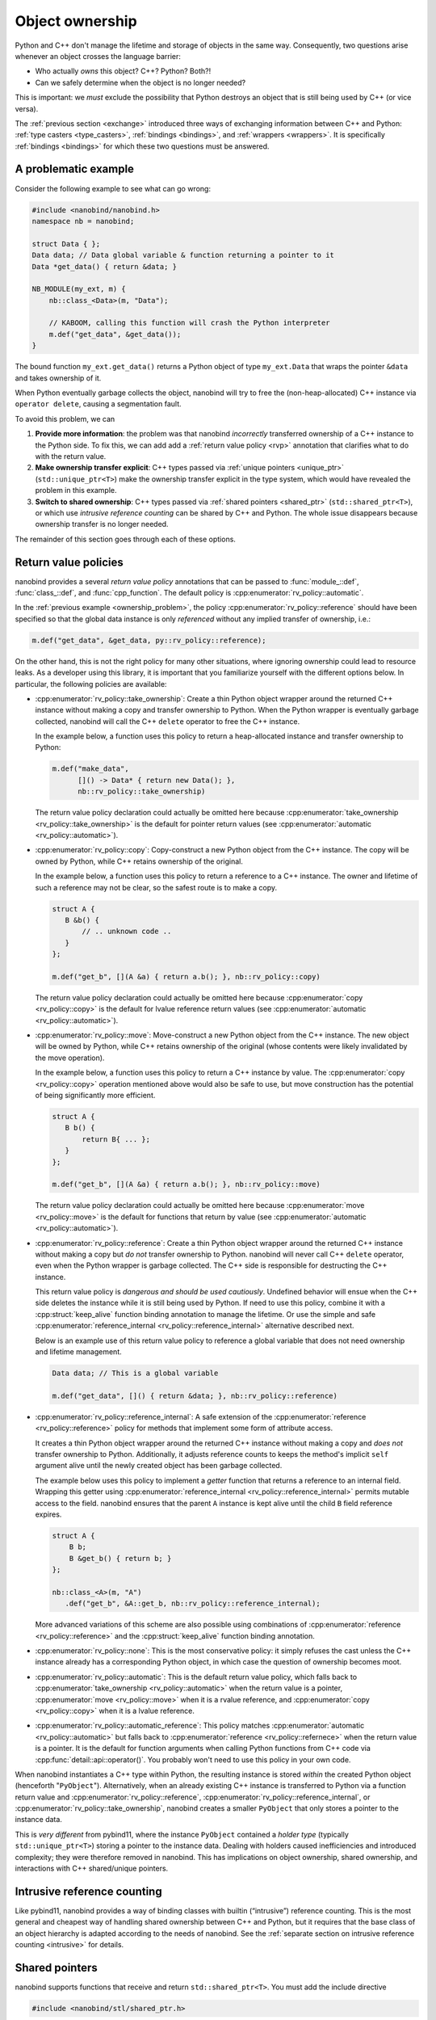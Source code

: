 .. _ownership:

.. cpp:namespace:: nanobind

Object ownership
================

Python and C++ don't manage the lifetime and storage of objects in the same
way. Consequently, two questions arise whenever an object crosses the language
barrier:

- Who actually *owns* this object? C++? Python? Both?!

- Can we safely determine when the object is no longer needed?

This is important: we *must* exclude the possibility that Python destroys an
object that is still being used by C++ (or vice versa).

The :ref:`previous section <exchange>` introduced three ways of exchanging
information between C++ and Python: :ref:`type casters <type_casters>`,
:ref:`bindings <bindings>`, and :ref:`wrappers <wrappers>`. It is specifically
:ref:`bindings <bindings>` for which these two questions must be answered.

.. _ownership_problem:

A problematic example
---------------------

Consider the following example to see what can go wrong:

.. code-block:: cpp

   #include <nanobind/nanobind.h>
   namespace nb = nanobind;

   struct Data { };
   Data data; // Data global variable & function returning a pointer to it
   Data *get_data() { return &data; }

   NB_MODULE(my_ext, m) {
       nb::class_<Data>(m, "Data");

       // KABOOM, calling this function will crash the Python interpreter
       m.def("get_data", &get_data());
   }

The bound function ``my_ext.get_data()`` returns a Python object of type
``my_ext.Data`` that wraps the pointer ``&data`` and takes ownership of it.

When Python eventually garbage collects the object, nanobind will try to free
the (non-heap-allocated) C++ instance via ``operator delete``, causing a
segmentation fault.

To avoid this problem, we can

1. **Provide more information**: the problem was that nanobind *incorrectly*
   transferred ownership of a C++ instance to the Python side. To fix this, we
   can add add a :ref:`return value policy <rvp>` annotation that clarifies
   what to do with the return value.

2. **Make ownership transfer explicit**: C++ types passed via :ref:`unique
   pointers <unique_ptr>` (``std::unique_ptr<T>``) make the ownership transfer
   explicit in the type system, which would have revealed the problem in this
   example.

3. **Switch to shared ownership**: C++ types passed via :ref:`shared pointers
   <shared_ptr>` (``std::shared_ptr<T>``), or which use *intrusive reference
   counting* can be shared by C++ and Python. The whole issue disappears
   because ownership transfer is no longer needed.

The remainder of this section goes through each of these options.

.. _rvp:

Return value policies
---------------------

nanobind provides a several *return value policy* annotations that can be
passed to :func:`module_::def`, :func:`class_::def`, and :func:`cpp_function`.
The default policy is :cpp:enumerator:`rv_policy::automatic`.

In the :ref:`previous example <ownership_problem>`, the policy
:cpp:enumerator:`rv_policy::reference` should have been specified so that the
global data instance is only *referenced* without any implied transfer of
ownership, i.e.:

.. code-block:: cpp

    m.def("get_data", &get_data, py::rv_policy::reference);

On the other hand, this is not the right policy for many other situations,
where ignoring ownership could lead to resource leaks. As a developer using
this library, it is important that you familiarize yourself with the different
options below. In particular, the following policies are available:

- :cpp:enumerator:`rv_policy::take_ownership`:
  Create a thin Python object wrapper around the returned C++ instance without
  making a copy and transfer ownership to Python. When the
  Python wrapper is eventually garbage collected, nanobind will call the C++
  ``delete`` operator to free the C++ instance.

  In the example below, a function uses this policy to return a heap-allocated
  instance and transfer ownership to Python:

  .. code-block:: cpp

     m.def("make_data",
           []() -> Data* { return new Data(); },
           nb::rv_policy::take_ownership)

  The return value policy declaration could actually be omitted here because
  :cpp:enumerator:`take_ownership <rv_policy::take_ownership>` is the default
  for pointer return values (see :cpp:enumerator:`automatic
  <rv_policy::automatic>`).

- :cpp:enumerator:`rv_policy::copy`:
  Copy-construct a new Python object from the C++ instance. The copy will be
  owned by Python, while C++ retains ownership of the original.

  In the example below, a function uses this policy to return a reference to a
  C++ instance. The owner and lifetime of such a reference may not be clear, so
  the safest route is to make a copy.

  .. code-block:: cpp

     struct A {
        B &b() {
            // .. unknown code ..
        }
     };

     m.def("get_b", [](A &a) { return a.b(); }, nb::rv_policy::copy)

  The return value policy declaration could actually be omitted here because
  :cpp:enumerator:`copy <rv_policy::copy>` is the default for lvalue reference
  return values (see :cpp:enumerator:`automatic <rv_policy::automatic>`).

- :cpp:enumerator:`rv_policy::move`:
  Move-construct a new Python object from the C++ instance. The new object will
  be owned by Python, while C++ retains ownership of the original (whose
  contents were likely invalidated by the move operation).

  In the example below, a function uses this policy to return a C++ instance by
  value. The :cpp:enumerator:`copy <rv_policy::copy>` operation mentioned above
  would also be safe to use, but move construction has the potential of being
  significantly more efficient.

  .. code-block:: cpp

     struct A {
        B b() {
            return B{ ... };
        }
     };

     m.def("get_b", [](A &a) { return a.b(); }, nb::rv_policy::move)

  The return value policy declaration could actually be omitted here because
  :cpp:enumerator:`move <rv_policy::move>` is the default for functions that
  return by value (see :cpp:enumerator:`automatic <rv_policy::automatic>`).

- :cpp:enumerator:`rv_policy::reference`:
  Create a thin Python object wrapper around the returned C++ instance without
  making a copy but *do not* transfer ownership to Python. nanobind will never
  call C++ ``delete`` operator, even when the Python wrapper is garbage
  collected. The C++ side is responsible for destructing the C++ instance.

  This return value policy is *dangerous and should be used cautiously*.
  Undefined behavior will ensue when the C++ side deletes the instance while it
  is still being used by Python. If need to use this policy, combine it with a
  :cpp:struct:`keep_alive` function binding annotation to manage the lifetime.
  Or use the simple and safe :cpp:enumerator:`reference_internal
  <rv_policy::reference_internal>` alternative described next.

  Below is an example use of this return value policy to reference a
  global variable that does not need ownership and lifetime management.

  .. code-block:: cpp

     Data data; // This is a global variable

     m.def("get_data", []() { return &data; }, nb::rv_policy::reference)

- :cpp:enumerator:`rv_policy::reference_internal`: A safe extension of the
  :cpp:enumerator:`reference <rv_policy::reference>` policy for methods that
  implement some form of attribute access.

  It creates a thin Python object wrapper around the returned C++ instance
  without making a copy and *does not* transfer ownership to Python.
  Additionally, it adjusts reference counts to keeps the method's implicit
  ``self`` argument alive until the newly created object has been garbage
  collected.

  The example below uses this policy to implement a *getter* function that
  returns a reference to an internal field. Wrapping this getter using
  :cpp:enumerator:`reference_internal <rv_policy::reference_internal>` permits
  mutable access to the field. nanobind ensures that the parent ``A`` instance
  is kept alive until the child ``B`` field reference expires.

  .. code-block:: cpp

      struct A {
          B b;
          B &get_b() { return b; }
      };

      nb::class_<A>(m, "A")
         .def("get_b", &A::get_b, nb::rv_policy::reference_internal);

  More advanced variations of this scheme are also possible using combinations
  of :cpp:enumerator:`reference <rv_policy::reference>` and the
  :cpp:struct:`keep_alive` function binding annotation.

- :cpp:enumerator:`rv_policy::none`: This is the most conservative policy: it
  simply refuses the cast unless the C++ instance already has a corresponding
  Python object, in which case the question of ownership becomes moot.

- :cpp:enumerator:`rv_policy::automatic`: This is the default return value
  policy, which falls back to :cpp:enumerator:`take_ownership
  <rv_policy::automatic>` when the return value is a pointer,
  :cpp:enumerator:`move <rv_policy::move>` when it is a rvalue reference, and
  :cpp:enumerator:`copy <rv_policy::copy>` when it is a lvalue reference.

- :cpp:enumerator:`rv_policy::automatic_reference`: This policy matches
  :cpp:enumerator:`automatic <rv_policy::automatic>` but falls back to
  :cpp:enumerator:`reference <rv_policy::refernece>` when the return value is a
  pointer. It is the default for function arguments when calling Python
  functions from C++ code via :cpp:func:`detail::api::operator()`. You probably
  won't need to use this policy in your own code.

When nanobind instantiates a C++ type within Python, the resulting instance
is stored *within* the created Python object (henceforth "``PyObject``").
Alternatively, when an already existing C++ instance is transferred to
Python via a function return value and
:cpp:enumerator:`rv_policy::reference`,
:cpp:enumerator:`rv_policy::reference_internal`, or
:cpp:enumerator:`rv_policy::take_ownership`, nanobind creates a smaller
``PyObject`` that only stores a pointer to the instance data.

This is *very different* from pybind11, where the instance ``PyObject``
contained a *holder type* (typically ``std::unique_ptr<T>``) storing a pointer
to the instance data. Dealing with holders caused inefficiencies and introduced
complexity; they were therefore removed in nanobind. This has implications on
object ownership, shared ownership, and interactions with C++ shared/unique
pointers.

Intrusive reference counting
----------------------------

Like pybind11, nanobind provides a way of binding classes with builtin
(“intrusive”) reference counting. This is the most general and cheapest way
of handling shared ownership between C++ and Python, but it requires that
the base class of an object hierarchy is adapted according to the needs of
nanobind. See the :ref:`separate section on intrusive reference counting
<intrusive>` for details.

.. _shared_ptr:

Shared pointers
---------------

nanobind supports functions that receive and return
``std::shared_ptr<T>``. You must add the include directive

.. code-block:: cpp

   #include <nanobind/stl/shared_ptr.h>

to your binding code in this case.

When calling a C++ function with a ``std::shared_ptr<T>`` argument
from Python, ownership must be shared between Python and C++.
nanobind does this by increasing the reference count of the
``PyObject`` and then creating a ``std::shared_ptr<T>`` with a new
control block containing a custom deleter that will in turn reduce
the Python reference count upon destruction of the shared pointer.

When a C++ function returns a ``std::shared_ptr<T>``, nanobind
checks if the instance already has a ``PyObject`` counterpart
(nothing needs to be done in this case). Otherwise, it indicates
shared ownership by creating a temporary ``std::shared_ptr<T>`` on
the heap that will be destructed when the ``PyObject`` is garbage
collected.

Shared pointers therefore remain usable *despite the lack of
holders*. The approach in nanobind was chosen following on
discussions with `Ralf Grosse-Kunstleve <https://github.com/rwgk>`_;
it is unusual in that multiple ``shared_ptr`` control blocks are
potentially allocated for the same object, which means that
``std::shared_ptr<T>::use_count()`` generally won’t show the true
global reference count.

.. _enable_shared_from_this:

Limitations
^^^^^^^^^^^

nanobind refuses conversion of classes that derive from
``std::enable_shared_from_this<T>``. This is a fundamental limitation:
nanobind instances do not create a base shared pointer that declares
ownership of an object. Other parts of a C++ codebase might then incorrectly
assume ownership and eventually try to ``delete`` a nanobind instance
allocated using ``pymalloc`` (which is undefined behavior). A compile-time
assertion catches this and warns about the problem.

Replacing shared pointers with :ref:`intrusive reference counting
<intrusive>` fixes this limitations.

.. _unique_ptr:

Unique pointers
---------------

nanobind supports functions that receive and return
``std::unique_ptr<T, Deleter>``. You must add the include directive

.. code-block:: cpp

   #include <nanobind/stl/unique_ptr.h>

to your binding code in this case.

Whereas ``std::shared_ptr<T>`` could abstract over details concerning
storage and the deletion mechanism, this is not possible in simpler
``std::unique_ptr``, which means that some of those details leak into
the type signature.

When calling a C++ function with a ``std::unique_ptr<T, Deleter>``
argument from Python, there is an ownership transfer from Python to
C++ that must be handled.

- When ``Deleter`` is ``std::default_delete<T>`` (i.e., the default
  when no ``Deleter`` is specified), this ownership transfer is only
  possible when the instance was originally created by a *new expression*
  within C++ and nanobind has taken over ownership (i.e., it was created by
  a function returning a raw pointer ``T *value`` with
  ``rv_policy::take_ownership``, or a function returning a
  ``std::unique_ptr<T>``). This limitation exists because the ``Deleter``
  will execute the statement ``delete value`` when the unique pointer
  expires, causing undefined behavior when the object was allocated within
  Python. nanobind detects this and refuses such unsafe conversions with a
  warning.

- To enable ownership transfer under all conditions, nanobind
  provides a custom ``Deleter`` named :cpp:class:`nb::deleter\<T\>
  <deleter>` that uses reference counting to keep the underlying
  ``PyObject`` alive during the lifetime of the unique pointer. Following
  this route requires changing function signatures so that they use
  ``std::unique_ptr<T, nb::deleter<T>>`` instead of ``std::unique_ptr<T>``.
  This custom deleter supports ownership by both C++ and Python and can be
  used in all situations.

In both cases, a Python object may continue to exist after ownership was
transferred to C++ side. nanobind marks this object as *invalid*: any
operations involving it will fail with a ``TypeError``. Reverse ownership
transfer at a later point will make it usable again.

Binding functions that return a ``std::unique_ptr<T, Deleter>`` always
works: nanobind will then (re-)acquire ownership of the object.

Deleters other than ``std::default_delete<T>`` or ``nb::deleter<T>`` are
*not supported*.
